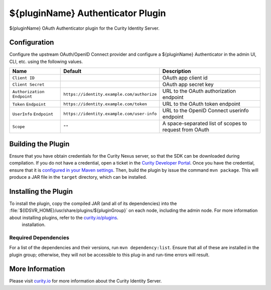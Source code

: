 ${pluginName} Authenticator Plugin
=============================================

${pluginName} OAuth Authenticator plugin for the Curity Identity Server.

Configuration
~~~~~~~~~~~~~

Configure the upstream OAuth/OpenID Connect provider and configure a ${pluginName} Authenticator in the admin UI, CLI, etc. using the following values.

+-------------------+--------------------------------------------------+-----------------------------+
| Name              | Default                                          | Description                 |
+===================+==================================================+=============================+
| ``Client ID``     |                                                  | OAuth app client id         |
|                   |                                                  |                             |
+-------------------+--------------------------------------------------+-----------------------------+
| ``Client Secret`` |                                                  | OAuth app secret key        |
|                   |                                                  |                             |
+-------------------+--------------------------------------------------+-----------------------------+
| ``Authorization`` | ``https://identity.example.com/authorize``       | URL to the OAuth            |
| ``Endpoint``      |                                                  | authorization endpoint      |
|                   |                                                  |                             |
+-------------------+--------------------------------------------------+-----------------------------+
| ``Token``         | ``https://identity.example.com/token``           | URL to the OAuth            |
| ``Endpoint``      |                                                  | token endpoint              |
+-------------------+--------------------------------------------------+-----------------------------+
| ``UserInfo``      | ``https://identity.example.com/user-info``       | URL to the OpenID Connect   |
| ``Endpoint``      |                                                  | userinfo endpoint           |
+-------------------+--------------------------------------------------+-----------------------------+
| ``Scope``         | ``""``                                           | A space-separated list of   |
|                   |                                                  | scopes to request from      |
|                   |                                                  | OAuth                       |
+-------------------+--------------------------------------------------+-----------------------------+

Building the Plugin
~~~~~~~~~~~~~~~~~~~

Ensure that you have obtain credentials for the Curity Nexus server, so that the SDK can be downloaded during compilation. If you do not have a credential, open a ticket in the `Curity Developer Portal <https://developer.curity.io/>`_. Once you have the credential, ensure that it is `configured in your Maven settings <https://developer.curity.io/docs/latest/developer-guide/plugins/index.html#access-to-the-curity-release-repository>`_. Then, build the plugin by issue the command ``mvn package``. This will produce a JAR file in the ``target`` directory, which can be installed.

Installing the Plugin
~~~~~~~~~~~~~~~~~~~~~

To install the plugin, copy the compiled JAR (and all of its dependencies) into the :file:`${IDSVR_HOME}/usr/share/plugins/${pluginGroup}` on each node, including the admin node. For more information about installing plugins, refer to the `curity.io/plugins`_.
  installation.

Required Dependencies
"""""""""""""""""""""

For a list of the dependencies and their versions, run ``mvn dependency:list``. Ensure that all of these are installed in the plugin group; otherwise, they will not be accessible to this plug-in and run-time errors will result.

More Information
~~~~~~~~~~~~~~~~

Please visit `curity.io`_ for more information about the Curity Identity Server.

.. _curity.io/plugins: https://support.curity.io/docs/latest/developer-guide/plugins/index.html#plugin-installation
.. _curity.io: https://curity.io/
